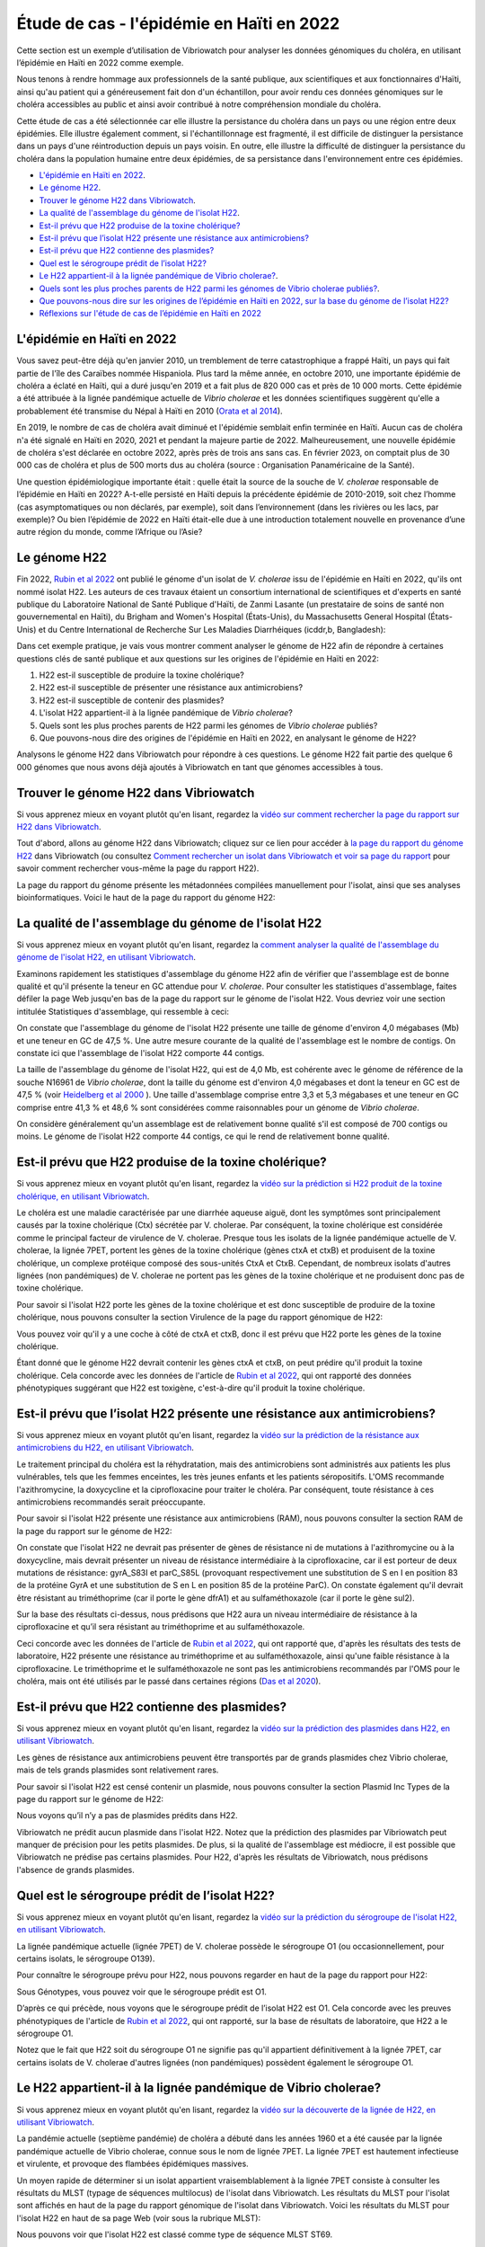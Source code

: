 Étude de cas - l'épidémie en Haïti en 2022
==========================================

Cette section est un exemple d’utilisation de Vibriowatch pour analyser les données génomiques du choléra, en utilisant l’épidémie en Haïti en 2022 comme exemple.

Nous tenons à rendre hommage aux professionnels de la santé publique, aux scientifiques et aux fonctionnaires d'Haïti, ainsi qu'au patient qui a généreusement fait don d'un échantillon, pour avoir rendu ces données génomiques sur le choléra accessibles au public et ainsi avoir contribué à notre compréhension mondiale du choléra.

Cette étude de cas a été sélectionnée car elle illustre la persistance du choléra dans un pays ou une région entre deux épidémies. Elle illustre également comment, si l'échantillonnage est fragmenté, il est difficile de distinguer la persistance dans un pays d'une réintroduction depuis un pays voisin. En outre, elle illustre la difficulté de distinguer la persistance du choléra dans la population humaine entre deux épidémies, de sa persistance dans l'environnement entre ces épidémies.

* `L'épidémie en Haïti en 2022`_.
* `Le génome H22`_.
* `Trouver le génome H22 dans Vibriowatch`_.
* `La qualité de l'assemblage du génome de l'isolat H22`_.
* `Est-il prévu que H22 produise de la toxine cholérique?`_
* `Est-il prévu que l’isolat H22 présente une résistance aux antimicrobiens?`_
* `Est-il prévu que H22 contienne des plasmides?`_
* `Quel est le sérogroupe prédit de l’isolat H22?`_
* `Le H22 appartient-il à la lignée pandémique de Vibrio cholerae?`_.
* `Quels sont les plus proches parents de H22 parmi les génomes de Vibrio cholerae publiés?`_.
* `Que pouvons-nous dire sur les origines de l’épidémie en Haïti en 2022, sur la base du génome de l’isolat H22?`_
* `Réflexions sur l'étude de cas de l’épidémie en Haïti en 2022`_

.. image:: HorizontalDivider.png
  :width: 1200

L'épidémie en Haïti en 2022
---------------------------

Vous savez peut-être déjà qu'en janvier 2010, un tremblement de terre catastrophique a frappé Haïti, un pays qui fait partie de l'île des Caraïbes nommée Hispaniola.
Plus tard la même année, en octobre 2010, une importante épidémie de choléra a éclaté en Haïti, qui a duré jusqu'en 2019 et a fait plus de 820 000 cas et près de 10 000 morts. Cette épidémie a été attribuée à la lignée pandémique actuelle de *Vibrio cholerae* et les données scientifiques suggèrent qu'elle a probablement été transmise du Népal à Haïti en 2010 (`Orata et al 2014`_).

.. _Orata et al 2014: https://pubmed.ncbi.nlm.nih.gov/24699938/

En 2019, le nombre de cas de choléra avait diminué et l'épidémie semblait enfin terminée en Haïti. Aucun cas de choléra n'a été signalé en Haïti en 2020, 2021 et pendant la majeure partie de 2022. Malheureusement, une nouvelle épidémie de choléra s'est déclarée en octobre 2022, après près de trois ans sans cas. En février 2023, on comptait plus de 30 000 cas de choléra et plus de 500 morts dus au choléra (source : Organisation Panaméricaine de la Santé).

Une question épidémiologique importante était : quelle était la source de la souche de *V. cholerae* responsable de l’épidémie en Haïti en 2022?
A-t-elle persisté en Haïti depuis la précédente épidémie de 2010-2019, soit chez l’homme (cas asymptomatiques ou non déclarés, par exemple), soit dans l’environnement (dans les rivières ou les lacs, par exemple)? Ou bien l’épidémie de 2022 en Haïti était-elle due à une introduction totalement nouvelle en provenance d’une autre région du monde, comme l’Afrique ou l’Asie?

.. image:: HorizontalDivider.png
  :width: 1200

Le génome H22
-------------

Fin 2022, `Rubin et al 2022`_ ont publié le génome d'un isolat de *V. cholerae* issu de l'épidémie en Haïti en 2022, qu'ils ont nommé isolat H22. Les auteurs de ces travaux étaient un consortium international de scientifiques et d'experts en santé publique du Laboratoire National de Santé Publique d'Haïti, de Zanmi Lasante (un prestataire de soins de santé non gouvernemental en Haïti), du Brigham and Women's Hospital (États-Unis), du Massachusetts General Hospital (États-Unis) et du Centre International de Recherche Sur Les Maladies Diarrhéiques (icddr,b, Bangladesh):

.. _Rubin et al 2022: https://pubmed.ncbi.nlm.nih.gov/36449726/

.. image:: Picture172.png
  :width: 800

Dans cet exemple pratique, je vais vous montrer comment analyser le génome de H22 afin de répondre à certaines questions clés de santé publique et aux questions sur les origines de l'épidémie en Haïti en 2022:

#. H22 est-il susceptible de produire la toxine cholérique?
#. H22 est-il susceptible de présenter une résistance aux antimicrobiens?
#. H22 est-il susceptible de contenir des plasmides?
#. L'isolat H22 appartient-il à la lignée pandémique de *Vibrio cholerae*?
#. Quels sont les plus proches parents de H22 parmi les génomes de *Vibrio cholerae* publiés?
#. Que pouvons-nous dire des origines de l'épidémie en Haïti en 2022, en analysant le génome de H22?

Analysons le génome H22 dans Vibriowatch pour répondre à ces questions. Le génome H22 fait partie des quelque 6 000 génomes que nous avons déjà ajoutés à Vibriowatch en tant que génomes accessibles à tous.

.. image:: HorizontalDivider.png
  :width: 1200

Trouver le génome H22 dans Vibriowatch 
--------------------------------------

Si vous apprenez mieux en voyant plutôt qu'en lisant, regardez la `vidéo sur comment rechercher la page du rapport sur H22 dans Vibriowatch`_.

.. _vidéo sur comment rechercher la page du rapport sur H22 dans Vibriowatch: https://youtu.be/HsRtQGxhV4k 

Tout d'abord, allons au génome H22 dans Vibriowatch; cliquez sur ce lien pour accéder à `la page du rapport du génome H22`_ dans Vibriowatch (ou consultez `Comment rechercher un isolat dans Vibriowatch et voir sa page du rapport`_ pour savoir comment rechercher vous-même la page du rapport H22).

.. _la page du rapport du génome H22: https://pathogen.watch/genomes/all?genusId=662&searchText=H22

.. _Comment rechercher un isolat dans Vibriowatch et voir sa page du rapport: https://vibriowatch.readthedocs.io/en/latest/navigating.html#how-to-search-for-an-isolate-in-vibriowatch-and-see-its-report-page

La page du rapport du génome présente les métadonnées compilées manuellement pour l'isolat, ainsi que ses analyses bioinformatiques. Voici le haut de la page du rapport du génome H22:

.. image:: Picture115.png
  :width: 600

.. image:: HorizontalDivider.png
  :width: 1200

La qualité de l'assemblage du génome de l'isolat H22
----------------------------------------------------

Si vous apprenez mieux en voyant plutôt qu'en lisant, regardez la `comment analyser la qualité de l'assemblage du génome de l'isolat H22, en utilisant Vibriowatch`_.

.. _comment analyser la qualité de l'assemblage du génome de l'isolat H22, en utilisant Vibriowatch: https://youtu.be/3SHlwEmF794 

.. image:: HowToGetTheResult.png
  :width: 600

Examinons rapidement les statistiques d'assemblage du génome H22 afin de vérifier que l'assemblage est de bonne qualité et qu'il présente la teneur en GC attendue pour *V. cholerae*. Pour consulter les statistiques d'assemblage, faites défiler la page Web jusqu'en bas de la page du rapport sur le génome de l'isolat H22. Vous devriez voir une section intitulée Statistiques d'assemblage, qui ressemble à ceci:

.. image:: Picture116.png
  :width: 550

On constate que l'assemblage du génome de l'isolat H22 présente une taille de génome d'environ 4,0 mégabases (Mb) et une teneur en GC de 47,5 %. Une autre mesure courante de la qualité de l'assemblage est le nombre de contigs. On constate ici que l'assemblage de l'isolat H22 comporte 44 contigs.

.. image:: HowToInterpretTheResult.png
  :width: 600

La taille de l'assemblage du génome de l'isolat H22, qui est de 4,0 Mb, est cohérente avec le génome de référence de la souche N16961 de *Vibrio cholerae*, dont la taille du génome est d'environ 4,0 mégabases et dont la teneur en GC est de 47,5 % (voir `Heidelberg et al 2000`_ ). Une taille d'assemblage comprise entre 3,3 et 5,3 mégabases et une teneur en GC comprise entre 41,3 % et 48,6 % sont considérées comme raisonnables pour un génome de *Vibrio cholerae*.

.. _Heidelberg et al 2000: https://pubmed.ncbi.nlm.nih.gov/10952301/

On considère généralement qu'un assemblage est de relativement bonne qualité s'il est composé de 700 contigs ou moins. Le génome de l'isolat H22 comporte 44 contigs, ce qui le rend de relativement bonne qualité.

.. image:: HorizontalDivider.png
  :width: 1200

Est-il prévu que H22 produise de la toxine cholérique?
------------------------------------------------------

Si vous apprenez mieux en voyant plutôt qu'en lisant, regardez la `vidéo sur la prédiction si H22 produit de la toxine cholérique, en utilisant Vibriowatch`_. 

.. _vidéo sur la prédiction si H22 produit de la toxine cholérique, en utilisant Vibriowatch: https://youtu.be/LoiBAPyUzQo 

Le choléra est une maladie caractérisée par une diarrhée aqueuse aiguë, dont les symptômes sont principalement causés par la toxine cholérique (Ctx) sécrétée par V. cholerae. Par conséquent, la toxine cholérique est considérée comme le principal facteur de virulence de V. cholerae. Presque tous les isolats de la lignée pandémique actuelle de V. cholerae, la lignée 7PET, portent les gènes de la toxine cholérique (gènes ctxA et ctxB) et produisent de la toxine cholérique, un complexe protéique composé des sous-unités CtxA et CtxB. Cependant, de nombreux isolats d'autres lignées (non pandémiques) de V. cholerae ne portent pas les gènes de la toxine cholérique et ne produisent donc pas de toxine cholérique.

.. image:: HowToGetTheResult.png
  :width: 600

Pour savoir si l'isolat H22 porte les gènes de la toxine cholérique et est donc susceptible de produire de la toxine cholérique, nous pouvons consulter la section Virulence de la page du rapport génomique de H22:

.. image:: Picture121.png
  :width: 550

Vous pouvez voir qu'il y a une coche à côté de ctxA et ctxB, donc il est prévu que H22 porte les gènes de la toxine cholérique.

.. image:: HowToInterpretTheResult.png
  :width: 600

Étant donné que le génome H22 devrait contenir les gènes ctxA et ctxB, on peut prédire qu'il produit la toxine cholérique. Cela concorde avec les données de l'article de `Rubin et al 2022`_, qui ont rapporté des données phénotypiques suggérant que H22 est toxigène, c'est-à-dire qu'il produit la toxine cholérique.

.. _Rubin et al 2022: https://pubmed.ncbi.nlm.nih.gov/36449726/

.. image:: HorizontalDivider.png
  :width: 1200

Est-il prévu que l’isolat H22 présente une résistance aux antimicrobiens?
-------------------------------------------------------------------------

Si vous apprenez mieux en voyant plutôt qu'en lisant, regardez la `vidéo sur la prédiction de la résistance aux antimicrobiens du H22, en utilisant Vibriowatch`_.

.. _vidéo sur la prédiction de la résistance aux antimicrobiens du H22, en utilisant Vibriowatch: https://youtu.be/sOl5hqRyBa0 

Le traitement principal du choléra est la réhydratation, mais des antimicrobiens sont administrés aux patients les plus vulnérables, tels que les femmes enceintes, les très jeunes enfants et les patients séropositifs. L'OMS recommande l'azithromycine, la doxycycline et la ciprofloxacine pour traiter le choléra. Par conséquent, toute résistance à ces antimicrobiens recommandés serait préoccupante.

.. image:: HowToGetTheResult.png
  :width: 600

Pour savoir si l'isolat H22 présente une résistance aux antimicrobiens (RAM), nous pouvons consulter la section RAM de la page du rapport sur le génome de H22:

.. image:: Picture122.png
  :width: 550

On constate que l'isolat H22 ne devrait pas présenter de gènes de résistance ni de mutations à l'azithromycine ou à la doxycycline, mais devrait présenter un niveau de résistance intermédiaire à la ciprofloxacine, car il est porteur de deux mutations de résistance: gyrA_S83I et parC_S85L (provoquant respectivement une substitution de S en I en position 83 de la protéine GyrA et une substitution de S en L en position 85 de la protéine ParC). On constate également qu'il devrait être résistant au triméthoprime (car il porte le gène dfrA1) et au sulfaméthoxazole (car il porte le gène sul2).

.. image:: HowToInterpretTheResult.png
  :width: 600

Sur la base des résultats ci-dessus, nous prédisons que H22 aura un niveau intermédiaire de résistance à la ciprofloxacine et qu’il sera résistant au triméthoprime et au sulfaméthoxazole.

Ceci concorde avec les données de l'article de `Rubin et al 2022`_, qui ont rapporté que, d'après les résultats des tests de laboratoire, H22 présente une résistance au triméthoprime et au sulfaméthoxazole, ainsi qu'une faible résistance à la ciprofloxacine. Le triméthoprime et le sulfaméthoxazole ne sont pas les antimicrobiens recommandés par l'OMS pour le choléra, mais ont été utilisés par le passé dans certaines régions (`Das et al 2020`_).

.. _Rubin et al 2022: https://pubmed.ncbi.nlm.nih.gov/36449726/
.. _Das et al 2020: https://pubmed.ncbi.nlm.nih.gov/31272870/

.. image:: HorizontalDivider.png
  :width: 1200

Est-il prévu que H22 contienne des plasmides?
---------------------------------------------

Si vous apprenez mieux en voyant plutôt qu'en lisant, regardez la `vidéo sur la prédiction des plasmides dans H22, en utilisant Vibriowatch`_.

.. _vidéo sur la prédiction des plasmides dans H22, en utilisant Vibriowatch: https://youtu.be/bPF2w3QDWfk 

Les gènes de résistance aux antimicrobiens peuvent être transportés par de grands plasmides chez Vibrio cholerae, mais de tels grands plasmides sont relativement rares.

.. image:: HowToGetTheResult.png
  :width: 600

Pour savoir si l'isolat H22 est censé contenir un plasmide, nous pouvons consulter la section Plasmid Inc Types de la page du rapport sur le génome de H22:

.. image:: Picture123.png
  :width: 350

Nous voyons qu’il n’y a pas de plasmides prédits dans H22.

.. image:: HowToInterpretTheResult.png
  :width: 600

Vibriowatch ne prédit aucun plasmide dans l'isolat H22. Notez que la prédiction des plasmides par Vibriowatch peut manquer de précision pour les petits plasmides. De plus, si la qualité de l'assemblage est médiocre, il est possible que Vibriowatch ne prédise pas certains plasmides. Pour H22, d'après les résultats de Vibriowatch, nous prédisons l'absence de grands plasmides.

.. image:: HorizontalDivider.png
  :width: 1200

Quel est le sérogroupe prédit de l’isolat H22?
----------------------------------------------

Si vous apprenez mieux en voyant plutôt qu'en lisant, regardez la `vidéo sur la prédiction du sérogroupe de l'isolat H22, en utilisant Vibriowatch`_.

.. _vidéo sur la prédiction du sérogroupe de l'isolat H22, en utilisant Vibriowatch: https://youtu.be/cGTRULEIKQE 

La lignée pandémique actuelle (lignée 7PET) de V. cholerae possède le sérogroupe O1 (ou occasionnellement, pour certains isolats, le sérogroupe O139).

.. image:: HowToGetTheResult.png
  :width: 600

Pour connaître le sérogroupe prévu pour H22, nous pouvons regarder en haut de la page du rapport pour H22:

.. image:: Picture115.png
  :width: 600

Sous Génotypes, vous pouvez voir que le sérogroupe prédit est O1.

.. image:: HowToInterpretTheResult.png
  :width: 600

D’après ce qui précède, nous voyons que le sérogroupe prédit de l’isolat H22 est O1. Cela concorde avec les preuves phénotypiques de l'article de `Rubin et al 2022`_, qui ont rapporté, sur la base de résultats de laboratoire, que H22 a le sérogroupe O1.

.. _Rubin et al 2022: https://pubmed.ncbi.nlm.nih.gov/36449726/

Notez que le fait que H22 soit du sérogroupe O1 ne signifie pas qu'il appartient définitivement à la lignée 7PET, car certains isolats de V. cholerae d'autres lignées (non pandémiques) possèdent également le sérogroupe O1.

.. image:: HorizontalDivider.png
  :width: 1200

Le H22 appartient-il à la lignée pandémique de Vibrio cholerae?
---------------------------------------------------------------

Si vous apprenez mieux en voyant plutôt qu'en lisant, regardez la `vidéo sur la découverte de la lignée de H22, en utilisant Vibriowatch`_.

.. _vidéo sur la découverte de la lignée de H22, en utilisant Vibriowatch: https://youtu.be/v03msIL6oMA 

La pandémie actuelle (septième pandémie) de choléra a débuté dans les années 1960 et a été causée par la lignée pandémique actuelle de Vibrio cholerae, connue sous le nom de lignée 7PET.
La lignée 7PET est hautement infectieuse et virulente, et provoque des flambées épidémiques massives.

.. image:: HowToGetTheResult.png
  :width: 600

Un moyen rapide de déterminer si un isolat appartient vraisemblablement à la lignée 7PET consiste à consulter les résultats du MLST (typage de séquences multilocus) de l'isolat dans Vibriowatch. Les résultats du MLST pour l'isolat sont affichés en haut de la page du rapport génomique de l'isolat dans Vibriowatch. Voici les résultats du MLST pour l'isolat H22 en haut de sa page Web (voir sous la rubrique MLST):

.. image:: Picture115.png
  :width: 600

Nous pouvons voir que l'isolat H22 est classé comme type de séquence MLST ST69.

Une deuxième approche pour déterminer si votre isolat appartient à la lignée pandémique (lignée 7PET) consiste à examiner le cluster PopPUNK de votre isolat. PopPUNK est un outil logiciel de classification des isolats bactériens en lignées. En haut de la page du rapport génomique Vibriowatch pour l'isolat H22 (voir ci-dessus), les informations PopPUNK sont visibles sous la rubrique Lineage. Vous pouvez constater que l'isolat H22 appartient à la lignée PopPUNK 1 (également appelée VC1).

.. image:: HowToInterpretTheResult.png
  :width: 600

ST69 est l'un des types de séquences (ST) fréquemment observés pour la lignée pandémique actuelle (7PET) de Vibrio cholerae. Un autre type de séquence parfois observé pour la lignée 
pandémique actuelle de Vibrio cholerae (7PET) est ST515. Si un isolat est ST69 ou ST515, il appartient très probablement à la lignée pandémique (7PET). Cela suggère que H22 appartient à la lignée 7PET. D'après les résultats PopPUNK, nous avons constaté que H22 appartient au cluster PopPUNK VC1; cela correspond à la lignée pandémique actuelle (lignée 7PET) (voir `le tableau de correspondance entre les clusters PopPUNK et les lignées connues`_). Ainsi, à l'instar des résultats MLST, les résultats PopPUNK suggèrent que l'isolat H22 appartient à la lignée pandémique actuelle (7PET).

.. _le tableau de correspondance entre les clusters PopPUNK et les lignées connues: https://vibriowatch.readthedocs.io/en/latest/mlst.html#what-is-poppunk

.. image:: HorizontalDivider.png
  :width: 1200

Quels sont les plus proches parents de H22 parmi les génomes de Vibrio cholerae publiés?
----------------------------------------------------------------------------------------

Si vous apprenez mieux en voyant plutôt qu'en lisant, regardez la `vidéo sur l'identification des plus proches parents de H22, en utilisant Vibriowatch`_.

.. _vidéo sur l'identification des plus proches parents de H22, en utilisant Vibriowatch: https://youtu.be/08PCqdvbhWE 

Vibriowatch comprend un large ensemble de > 6 000 génomes V. cholerae publiés, vous pouvez donc rechercher les parents les plus proches d'un nouvel isolat parmi ces génomes publiés.

.. image:: HowToGetTheResult.png
  :width: 600

Pour trouver les parents les plus proches de H22 parmi les génomes de V. cholerae publiés, consultez la section Core Genome Clustering de la page du rapport sur le génome H22, qui fournit le résultat d'une analyse cgMLST (analyse MLST des régions ancestrales partagées du génome de Vibrio cholerae):

.. image:: Picture124.png
  :width: 600

Vous pouvez observer un réseau de nœuds représentant les isolats séquencés. H22 est représenté par un nœud violet (étiqueté H22), tandis que les autres isolats étroitement apparentés sont représentés par des nœuds gris. Les arêtes (lignes) du réseau illustrent les relations entre les isolats apparentés. La longueur d'une arête entre deux isolats (deux nœuds) représente le nombre de différences génétiques entre eux. Les isolats les plus proches de H22 dans le réseau présentent moins de différences génétiques dans leur ADN et sont donc supposés être plus étroitement apparentés à H22 sur le plan évolutif.

Vous pouvez voir qu'en haut du réseau, il est indiqué Groupe de 1 326 à un Seuil de 10. Il s'agit donc de 1 326 isolats étroitement apparentés qui diffèrent les uns des autres par 10 mutations ou moins dans l'ADN de leurs régions génomiques ancestrales communes (les régions du génome partagées par presque tous les isolats de V. cholerae).

Pour examiner le réseau de plus près, cliquez sur le gros bouton violet VIEW CLUSTER. Vous accéderez alors à une nouvelle vue: le réseau en haut à gauche, une carte des lieux de collecte des isolats en haut à droite et une chronologie de la collecte des isolats en bas.

.. image:: Picture125.png
  :width: 800

Vous pouvez à nouveau constater que le nœud violet représentant H22 (étiqueté H22) se trouve dans la partie supérieure du réseau. Pour sélectionner cette partie, dans le panneau supérieur gauche contenant le réseau, cliquez sur le bouton Contrôles en haut à droite:

.. image:: Picture126.png
  :width: 50

Cliquez ensuite sur le bouton à gauche du bouton Contrôles, qui est le bouton Lasso:

.. image:: Picture127.png
  :width: 100

Ensuite, à l'aide de la molette de souris d'ordinateur, zoomez sur la partie du réseau contenant H22 pour visualiser H22 et ses isolats les plus proches:

.. image:: Picture128.png
  :width: 550

Dessinez ensuite une forme autour de H22 et de ses isolats les plus proches, en cliquant avec la souris sur des points autour de la région contenant H22 et ses proches parents:

.. image:: Picture129.png
  :width: 800

Vous constaterez que seuls H22 et ses isolats les plus proches (situés à l'intérieur de la forme que vous avez dessinée) sont désormais affichés dans le panneau Réseau en haut à gauche. La carte en haut à droite ne présente plus qu'un seul point. En déplaçant la souris sur le panneau Carte et en utilisant la molette pour dézoomer, vous constaterez que ce point se trouve en Haïti. Les parents les plus proches de H22 ont donc tous été collectés en Haïti:

.. image:: Picture130.png
  :width: 800

Pour savoir quand ces proches parents ont été collectés, il faut examiner leurs années de collecte. Par défaut, les dates dans la chronologie en bas de l'écran sont indiquées en jours et en mois. Pour afficher les années, cliquez sur le bouton Contrôles en haut à droite de la chronologie:

.. image:: Picture126.png
  :width: 50

Changez maintenant Day en Year dans le menu qui apparaît.

.. image:: Picture131.png
  :width: 350

Cliquez ensuite sur le X dans le coin du menu pour le fermer. Vous verrez alors la chronologie indiquant les années de collecte des isolats les plus proches:

.. image:: Picture132.png
  :width: 900

Sur la chronologie, vous pouvez voir un carré à l'extrémité droite, au-dessus de 2022; il s'agit de l'isolat H22, collecté en 2022.
Vous pouvez également voir des carrés au-dessus des années 2013, 2014, 2015 et 2017, indiquant que les plus proches parents de H22 dans la base de données Vibriowatch sont des isolats collectés en Haïti en 2013, 2014, 2015 et 2017.

.. image:: HowToInterpretTheResult.png
  :width: 600

Les résultats de l'analyse cgMLST ci-dessus indiquent que les plus proches parents de l'isolat H22 parmi les plus de 6 000 génomes publiés dans Vibriowatch sont d'autres génomes publiés en Haïti, à savoir des isolats collectés en Haïti en 2013, 2014, 2015 et 2017.

.. image:: HorizontalDivider.png
  :width: 1200

Que pouvons-nous dire sur les origines de l’épidémie en Haïti en 2022, sur la base du génome de l’isolat H22?
-------------------------------------------------------------------------------------------------------------

Pour étudier les origines de l’épidémie d’Haïti de 2022, nous pouvons établir un arbre phylogénétique de l’isolat H22 et de ses proches parents.

Si vous apprenez mieux en regardant plutôt qu'en lisant, regardez `la vidéo 1 sur la création d'un arbre phylogénétique pour l'épidémie en Haïti en 2022 à l'aide de Vibriowatch`_, `la vidéo 2 sur la création d'un arbre phylogénétique pour l'épidémie en Haïti en 2022 à l'aide de Vibriowatch`_ et `la vidéo 3 sur la création d'un arbre phylogénétique pour l'épidémie en Haïti en 2022 à l'aide de Vibriowatch`_.

.. _la vidéo 1 sur la création d'un arbre phylogénétique pour l'épidémie en Haïti en 2022 à l'aide de Vibriowatch: https://youtu.be/twubRiTEjE8 

.. _la vidéo 2 sur la création d'un arbre phylogénétique pour l'épidémie en Haïti en 2022 à l'aide de Vibriowatch: https://youtu.be/sh4eisl3h3g 

.. _la vidéo 3 sur la création d'un arbre phylogénétique pour l'épidémie en Haïti en 2022 à l'aide de Vibriowatch: https://youtu.be/OYBq9Ac6e7c 

.. image:: HowToGetTheResult.png
  :width: 600

Pour créer un arbre phylogénétique avec Vibriowatch, vous devez d'abord vous connecter au site web de Pathogenwatch. Pour cela, cliquez sur les trois barres violettes en haut à gauche du site web de `Pathogenwatch`_, puis sur Sign In dans le menu qui apparaît.

.. _Pathogenwatch: https://pathogen.watch/

Nous allons maintenant expliquer comment construire un arbre phylogénétique pour H22 et ses plus proches parents dans Vibriowatch. Comme mentionné précédemment, nous pouvons identifier les proches parents de H22 en consultant la section Core Genome Clustering de la page du rapport sur le génome de H22:

.. image:: Picture124.png
  :width: 700

Ce réseau présente 1326 isolats étroitement apparentés, dont H22. Pour construire un arbre phylogénétique de ces 1326 isolats, nous pouvons créer une Collection d'isolats dans Vibriowatch. Cette collection inclura un arbre phylogénétique. Pour créer une collection des 1326 isolats du réseau, cliquez sur le gros bouton violet LIST GENOMES pour lister tous les génomes. La liste de tous les génomes s'affichera; en voici quelques-uns:

.. image:: Picture133.png
  :width: 800

Pour créer une collection de tous ces isolats, vérifiez d'abord que le bouton violet en haut à droite de l'écran indique 0 Selected Genomes. S'il indique X Selected Genomes et que X est différent de zéro, cliquez sur le bouton, puis sur Clear All dans le menu qui apparaît. Sélectionnez ensuite les 1 326 isolats en cochant la case Name en haut de la liste des isolats. Toutes les cases correspondant à chaque isolat devraient alors être cochées:

.. image:: Picture134.png
  :width: 800

Cliquez maintenant sur le bouton violet 1326 Selected Genomes en haut à droite de la page web. Vous pouvez maintenant cliquer sur ce bouton pour créer une collection (voir `Comment créer une collection d'isolats dans Vibriowatch`_ pour plus de détails).

.. _Comment créer une collection d'isolats dans Vibriowatch: https://vibriowatch.readthedocs.io/en/latest/navigating.html#how-to-make-a-collection-of-isolates-in-vibriowatch

Ensuite, vous verrez un arbre des 1326 génomes:

.. image:: Picture135.png
  :width: 600

Vous pouvez trouver l'isolat H22 dans l'arbre phylogénétique en tapant H22 dans la zone de recherche en haut de la page, où il est indiqué FILTER NAME:

.. image:: Picture136.png
  :width: 600

Vous pouvez constater que l'isolat H22 fait partie d'un petit clade (groupe) d'isolats situés sur une branche assez longue. Si vous déplacez votre souris sur le nœud ancestral de ce clade, vous verrez le nombre 111 apparaître, indiquant qu'il y a 111 isolats dans ce petit clade (groupe).

.. image:: Picture137.png
  :width: 600

Si vous faites un clic droit sur le nœud ancestral de ce petit clade, puis choisissez View Subtree dans le menu qui apparaît, vous n'afficherez que la partie de l'arbre correspondant à ce petit clade. Vous pouvez ensuite supprimer H22 du champ de recherche en haut pour désélectionner l'isolat H22. Vous verrez alors qu'à droite, il n'y a qu'un seul point sur la carte. Si vous utilisez la molette de votre souris pour dézoomer, vous verrez qu'il correspond à Haïti, indiquant que tous les isolats de ce petit clade proviennent d'Haïti.

.. image:: Picture138.png
  :width: 800

Pour créer un graphique attrayant mettant en évidence les isolats collectés en Haïti au cours de différentes années, le plus simple est d'utiliser Microreact (voir `Représentation graphique de l'arbre phylogénétique et des données d'une collection Vibriowatch dans Microreact`_), en téléchargeant les métadonnées et l'arbre sur votre ordinateur, puis en les téléversant dans Microreact. Cela nous donne un bel arbre comme celui-ci:

.. _Microreact: https://microreact.org/

.. _Représentation graphique de l'arbre phylogénétique et des données d'une collection Vibriowatch dans Microreact: https://vibriowatch.readthedocs.io/en/latest/downloads.html#plotting-the-tree-and-data-for-a-vibriowatch-collection-in-microreact

.. image:: Picture140.png
  :width: 900

.. image:: HowToInterpretTheResult.png
  :width: 600

Cet arbre montre que l'isolat H22 (indiqué par un nœud bleu) est étroitement lié aux isolats collectés en Haïti en 2014 (nœuds jaunes), 2015 (nœuds violets) et 2017 (nœuds rouges).

Pris ensemble, ces résultats suggèrent que la bactérie V. cholerae à l'origine de l'épidémie de 2022 en Haïti était étroitement liée à celle à l'origine de l'épidémie de 2010-2019 en Haïti. Cela suggère que le même clone de V. cholerae a probablement persisté en Haïti entre 2019 et 2022, soit chez l'homme (cas asymptomatiques ou non signalés, par exemple), soit dans l'environnement (rivières ou lacs, par exemple). Cependant, une autre possibilité, que nous ne pouvons écarter (car nous ne disposons d'aucune preuve pour l'infirmer), est qu'à un moment donné, au cours de l'épidémie de 2010-2019 en Haïti, le choléra se soit propagé d'Haïti à un pays voisin des Caraïbes, où il aurait persisté sans être détecté, et qu'en 2022, il se soit à nouveau propagé en Haïti.

Ces résultats concordent avec l'article de `Rubin et al 2022`_, qui ont rapporté que, sur la base d'une analyse phylogénétique, H22 «appartient à une sous-clade d'isolats de V. cholerae d'Haïti apparus en 2013 lors de la précédente épidémie». Ils affirment: «Ces analyses suggèrent que la réémergence du choléra en Haïti en 2022 a été causée, au moins en partie, par un descendant de la souche V. cholerae à l'origine de l'épidémie de 2010. Cependant, aucun cas de choléra n'a été confirmé entre 2019 et 2022, malgré une surveillance continue. Plusieurs explications sont possibles à la recrudescence de cette souche. La première est que la souche toxigène V. cholerae O1 a persisté en Haïti par le biais d'infections subcliniques chez l'homme et est réapparue dans un contexte de déclin de l'immunité de la population, conjugué à une crise liée au manque d'eau potable et d'assainissement. Une autre possibilité, non exclusive, est que cette souche V. cholerae ait persisté dans des réservoirs environnementaux. Enfin, l'épidémie de 2010 en Haïti ayant finalement été transmise à d'autres pays d'Amérique latine, une troisième explication possible est que la souche actuelle aurait pu être réintroduite en Haïti depuis un pays voisin. Cependant, cette explication est moins probable que les autres, compte tenu des preuves phylogénétiques et de l'absence de cas récents de choléra dans la région.»  Vous pouvez consulter l'arbre phylogénétique produit par* `Rubin et al 2022`_ *dans la figure 1 de leur article, et constater qu'il concorde avec l'arbre obtenu avec Vibriowatch.

.. _Rubin et al 2022: https://pubmed.ncbi.nlm.nih.gov/36449726/

.. image:: HorizontalDivider.png
  :width: 1200

Réflexions sur l'étude de cas de l’épidémie en Haïti en 2022
------------------------------------------------------------

L'étude de cas en Haïti illustre la persistance du choléra dans un pays ou une région entre deux épidémies. En effet, bien qu'aucun cas de choléra n'ait été signalé en Haïti entre 2019 et octobre 2022, les données génomiques indiquent que l'épidémie en Haïti en 2022 était étroitement liée aux épidémies de 2018 et des années précédentes. Il est donc très probable que la souche à l'origine de l'épidémie en Haïti en 2018 ait persisté en Haïti ou dans les pays voisins, puis y soit réapparue en octobre 2022, provoquant une nouvelle épidémie. Cependant, aucune preuve de choléra n'a été observée en Haïti ou dans les pays voisins entre 2019 et octobre 2022; il est donc difficile de déterminer dans quel(s) pays de la région cette souche particulière de Vibrio cholerae a persisté pendant cette période. Il est possible que la maladie ait persisté dans la population humaine, mais qu'aucun cas n'ait été signalé, car les cas étaient asymptomatiques ou bénins, ou se trouvaient dans des régions aux infrastructures sanitaires limitées. Une autre possibilité est qu'une souche particulière de V. cholerae ait persisté dans l'environnement pendant cette période, ou à la fois dans la population humaine et dans l'environnement (par exemple, en raison de la contamination de l'environnement par les eaux usées et de l'ingestion d'eau contaminée par l'homme). Cependant, comme aucun échantillon humain ou environnemental n'est disponible en Haïti pour la période allant de 2019 à octobre 2022, nous manquons de données pour étudier cette possibilité.

Ces informations ne s'appliquent pas seulement à Haïti, mais à de nombreux autres pays dans le monde où des épidémies de choléra ont eu lieu, mais où aucun cas n'a été signalé pendant une période relativement longue (de plusieurs mois, voire un an ou deux). Dans de telles situations, on se demande souvent:

#. Que pouvons-nous dire des origines de la nouvelle épidémie, d'après les génomes des isolats?
#. La nouvelle épidémie est-elle liée à des épidémies précédentes dans le même pays ou dans des pays voisins, ou est-elle due à une introduction totalement nouvelle depuis une région éloignée?
#. Si la nouvelle épidémie est liée à des épidémies précédentes dans le même pays ou dans des pays voisins, comment a-t-elle persisté entre les épidémies – chez l'homme, dans l'environnement, ou dans les deux?

L’étude de cas de l’épidémie d’Haïti de 2022 illustre les perspectives que la génomique peut apporter pour répondre à ces questions, mais illustre également l’importance de la disponibilité d’échantillons appropriés pour pouvoir répondre à ces questions.

Nous remercions à nouveau les scientifiques, les professionnels de la santé publique et les fonctionnaires haïtiens, ainsi que le patient haïtien qui a généreusement fait don d'un échantillon, pour avoir rendu ces données génomiques sur le choléra accessibles au public et contribué ainsi à une meilleure compréhension mondiale du choléra.

.. image:: HorizontalDivider.png
  :width: 1200

CholeraBook
-----------

Si vous souhaitez en savoir plus sur la génomique du choléra, vous pourriez également être intéressé par notre `Cours en ligne sur la génomique du choléra (CholeraBook)`_.

.. _Cours en ligne sur la génomique du choléra (CholeraBook): https://cholerabook.readthedocs.io/

.. image:: HorizontalDivider.png
  :width: 1200

Contact
-------

Je vous serais reconnaissant de bien vouloir m'envoyer (Avril Coghlan) des corrections ou des suggestions d'amélioration à mon adresse e-mail alc@sanger.ac.uk



